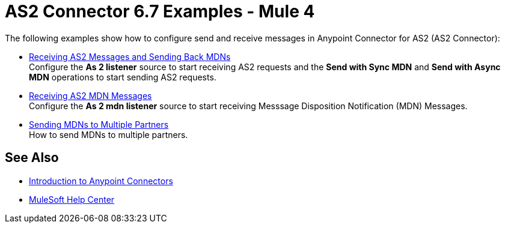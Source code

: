 = AS2 Connector 6.7 Examples - Mule 4

The following examples show how to configure send and receive messages in Anypoint Connector for AS2 (AS2 Connector):

* xref:as2-connector-example-receive-send.adoc[Receiving AS2 Messages and Sending Back MDNs] +
Configure the *As 2 listener* source to start receiving AS2 requests and the *Send with Sync MDN* and *Send with Async MDN* operations to start sending AS2 requests.
* xref:as2-connector-example-receiving-mdn-messages.adoc[Receiving AS2 MDN Messages] +
Configure the *As 2 mdn listener* source to start receiving Messsage Disposition Notification (MDN) Messages.
* xref:as2-connector-example-multiple-partners.adoc[Sending MDNs to Multiple Partners] +
How to send MDNs to multiple partners.

== See Also

* xref:connectors::introduction/introduction-to-anypoint-connectors.adoc[Introduction to Anypoint Connectors]
* https://help.mulesoft.com[MuleSoft Help Center]
